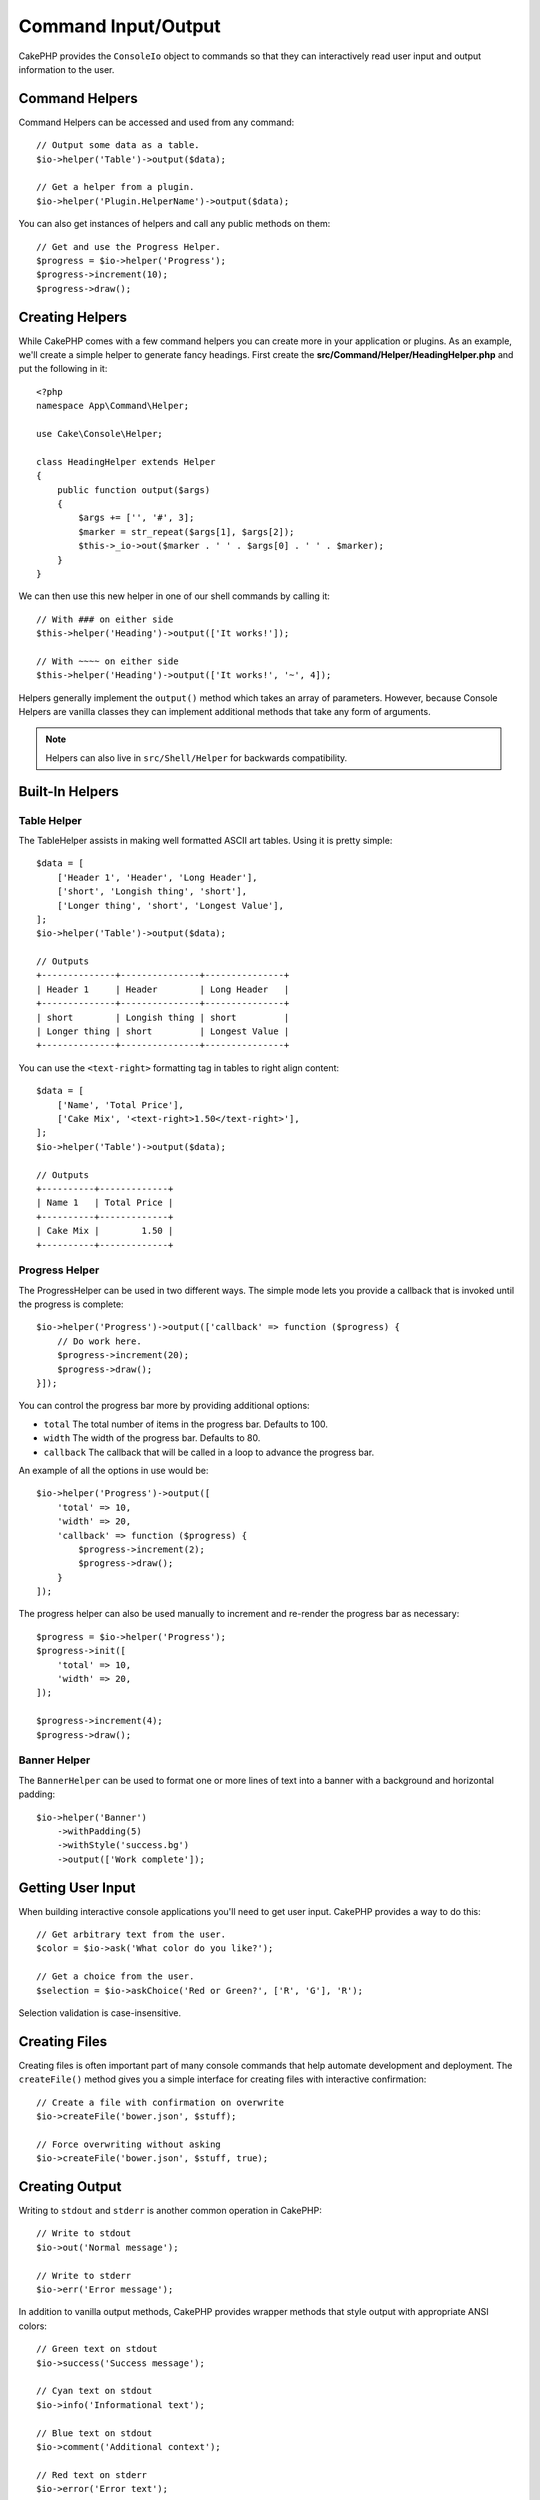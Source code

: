 Command Input/Output
####################

.. php:namespace:: Cake\Console
.. php:class:: ConsoleIo

CakePHP provides the ``ConsoleIo`` object to commands so that they can
interactively read user input and output information to the user.

.. _command-helpers:

Command Helpers
===============

Command Helpers can be accessed and used from any command::

    // Output some data as a table.
    $io->helper('Table')->output($data);

    // Get a helper from a plugin.
    $io->helper('Plugin.HelperName')->output($data);

You can also get instances of helpers and call any public methods on them::

    // Get and use the Progress Helper.
    $progress = $io->helper('Progress');
    $progress->increment(10);
    $progress->draw();

Creating Helpers
================

While CakePHP comes with a few command helpers you can create more in your
application or plugins. As an example, we'll create a simple helper to generate
fancy headings. First create the **src/Command/Helper/HeadingHelper.php** and put
the following in it::

    <?php
    namespace App\Command\Helper;

    use Cake\Console\Helper;

    class HeadingHelper extends Helper
    {
        public function output($args)
        {
            $args += ['', '#', 3];
            $marker = str_repeat($args[1], $args[2]);
            $this->_io->out($marker . ' ' . $args[0] . ' ' . $marker);
        }
    }

We can then use this new helper in one of our shell commands by calling it::

    // With ### on either side
    $this->helper('Heading')->output(['It works!']);

    // With ~~~~ on either side
    $this->helper('Heading')->output(['It works!', '~', 4]);

Helpers generally implement the ``output()`` method which takes an array of
parameters. However, because Console Helpers are vanilla classes they can
implement additional methods that take any form of arguments.

.. note::
    Helpers can also live in ``src/Shell/Helper`` for backwards compatibility.

Built-In Helpers
================

Table Helper
------------

The TableHelper assists in making well formatted ASCII art tables. Using it is
pretty simple::

        $data = [
            ['Header 1', 'Header', 'Long Header'],
            ['short', 'Longish thing', 'short'],
            ['Longer thing', 'short', 'Longest Value'],
        ];
        $io->helper('Table')->output($data);

        // Outputs
        +--------------+---------------+---------------+
        | Header 1     | Header        | Long Header   |
        +--------------+---------------+---------------+
        | short        | Longish thing | short         |
        | Longer thing | short         | Longest Value |
        +--------------+---------------+---------------+

You can use the ``<text-right>`` formatting tag in tables to right align
content::

        $data = [
            ['Name', 'Total Price'],
            ['Cake Mix', '<text-right>1.50</text-right>'],
        ];
        $io->helper('Table')->output($data);

        // Outputs
        +----------+-------------+
        | Name 1   | Total Price |
        +----------+-------------+
        | Cake Mix |        1.50 |
        +----------+-------------+

Progress Helper
---------------

The ProgressHelper can be used in two different ways. The simple mode lets you
provide a callback that is invoked until the progress is complete::

    $io->helper('Progress')->output(['callback' => function ($progress) {
        // Do work here.
        $progress->increment(20);
        $progress->draw();
    }]);

You can control the progress bar more by providing additional options:

- ``total`` The total number of items in the progress bar. Defaults
  to 100.
- ``width`` The width of the progress bar. Defaults to 80.
- ``callback`` The callback that will be called in a loop to advance the
  progress bar.

An example of all the options in use would be::

    $io->helper('Progress')->output([
        'total' => 10,
        'width' => 20,
        'callback' => function ($progress) {
            $progress->increment(2);
            $progress->draw();
        }
    ]);

The progress helper can also be used manually to increment and re-render the
progress bar as necessary::

    $progress = $io->helper('Progress');
    $progress->init([
        'total' => 10,
        'width' => 20,
    ]);

    $progress->increment(4);
    $progress->draw();

Banner Helper
-------------

The ``BannerHelper`` can be used to format one or more lines of text into
a banner with a background and horizontal padding::

    $io->helper('Banner')
        ->withPadding(5)
        ->withStyle('success.bg')
        ->output(['Work complete']);

.. versionadded:: 5.1.0
   The ``BannerHelper`` was added in 5.1

Getting User Input
==================

.. php:method:: ask($question, $choices = null, $default = null)

When building interactive console applications you'll need to get user input.
CakePHP provides a way to do this::

    // Get arbitrary text from the user.
    $color = $io->ask('What color do you like?');

    // Get a choice from the user.
    $selection = $io->askChoice('Red or Green?', ['R', 'G'], 'R');

Selection validation is case-insensitive.

Creating Files
==============

.. php:method:: createFile($path, $contents)

Creating files is often important part of many console commands that help
automate development and deployment. The ``createFile()`` method gives you
a simple interface for creating files with interactive confirmation::

    // Create a file with confirmation on overwrite
    $io->createFile('bower.json', $stuff);

    // Force overwriting without asking
    $io->createFile('bower.json', $stuff, true);

Creating Output
===============

.. php:method:out($message, $newlines, $level)
.. php:method:err($message, $newlines)

Writing to ``stdout`` and ``stderr`` is another common operation in CakePHP::

    // Write to stdout
    $io->out('Normal message');

    // Write to stderr
    $io->err('Error message');

In addition to vanilla output methods, CakePHP provides wrapper methods that
style output with appropriate ANSI colors::

    // Green text on stdout
    $io->success('Success message');

    // Cyan text on stdout
    $io->info('Informational text');

    // Blue text on stdout
    $io->comment('Additional context');

    // Red text on stderr
    $io->error('Error text');

    // Yellow text on stderr
    $io->warning('Warning text');

Color formatting will automatically be disabled if ``posix_isatty`` returns
true, or if the ``NO_COLOR`` environment variable is set.

``ConsoleIo`` provides two convenience methods regarding the output level::

    // Would only appear when verbose output is enabled (-v)
    $io->verbose('Verbose message');

    // Would appear at all levels.
    $io->quiet('Quiet message');

You can also create blank lines or draw lines of dashes::

    // Output 2 newlines
    $io->out($io->nl(2));

    // Draw a horizontal line
    $io->hr();

Lastly, you can update the current line of text on the screen::

    $io->out('Counting down');
    $io->out('10', 0);
    for ($i = 9; $i > 0; $i--) {
        sleep(1);
        $io->overwrite($i, 0, 2);
    }

.. note::
    It is important to remember, that you cannot overwrite text
    once a new line has been output.

.. _shell-output-level:

Output Levels
=============

Console applications often need different levels of verbosity. For example, when
running as a cron job, most output is un-necessary. You can use output levels to
flag output appropriately. The user of the shell, can then decide what level of
detail they are interested in by setting the correct flag when calling the
command. There are 3 levels:

* ``QUIET`` - Only absolutely important information should be marked for quiet
  output.
* ``NORMAL`` - The default level, and normal usage.
* ``VERBOSE`` - Mark messages that may be too noisy for everyday use, but
  helpful for debugging as ``VERBOSE``.

You can mark output as follows::

    // Would appear at all levels.
    $io->out('Quiet message', 1, ConsoleIo::QUIET);
    $io->quiet('Quiet message');

    // Would not appear when quiet output is toggled.
    $io->out('normal message', 1, ConsoleIo::NORMAL);
    $io->out('loud message', 1, ConsoleIo::VERBOSE);
    $io->verbose('Verbose output');

    // Would only appear when verbose output is enabled.
    $io->out('extra message', 1, ConsoleIo::VERBOSE);
    $io->verbose('Verbose output');

You can control the output level of commands, by using the ``--quiet`` and
``--verbose`` options. These options are added by default, and allow you to
consistently control output levels inside your CakePHP comands.

The ``--quiet`` and ``--verbose`` options also control how logging data is
output to stdout/stderr. Normally info and higher log messages are output to
stdout/stderr. When ``--verbose`` is used, debug logs will be output to stdout.
When ``--quiet`` is used, only warning and higher log messages will be output to
stderr.

Styling Output
==============

Styling output is done by including tags - just like HTML - in your output.
These tags will be replaced with the correct ansi code sequence, or
stripped if you are on a console that doesn't support ansi codes. There
are several built-in styles, and you can create more. The built-in ones are

* ``success`` Success messages. Green text.
* ``error`` Error messages. Red text.
* ``warning`` Warning messages. Yellow text.
* ``info`` Informational messages. Cyan text.
* ``comment`` Additional text. Blue text.
* ``question`` Text that is a question, added automatically by shell.
* ``info.bg`` White background with cyan text.
* ``warning.bg`` Yellow background with black text.
* ``error.bg`` Red background with black text.
* ``success.bg`` Green background with black text.

You can create additional styles using ``$io->setStyle()``. To declare a
new output style you could do::

    $io->setStyle('flashy', ['text' => 'magenta', 'blink' => true]);

This would then allow you to use a ``<flashy>`` tag in your shell output, and if
ansi colors are enabled, the following would be rendered as blinking magenta
text ``$this->out('<flashy>Whoooa</flashy> Something went wrong');``. When
defining styles you can use the following colors for the ``text`` and
``background`` attributes:

* black
* blue
* cyan
* green
* magenta
* red
* white
* yellow

You can also use the following options as boolean switches, setting them to a
truthy value enables them.

* blink
* bold
* reverse
* underline

Adding a style makes it available on all instances of ConsoleOutput as well,
so you don't have to redeclare styles for both stdout and stderr objects.

.. versionchanged:: 5.1.0
    The ``info.bg``, ``warning.bg``, ``error.bg``, and ``success.bg`` were added.

Turning Off Coloring
====================

Although coloring is pretty, there may be times when you want to turn it off,
or force it on::

    $io->outputAs(ConsoleOutput::RAW);

The above will put the output object into raw output mode. In raw output mode,
no styling is done at all. There are three modes you can use.

* ``ConsoleOutput::COLOR`` - Output with color escape codes in place.
* ``ConsoleOutput::PLAIN`` - Plain text output, known style tags will be
  stripped from the output.
* ``ConsoleOutput::RAW`` - Raw output, no styling or formatting will be done.
  This is a good mode to use if you are outputting XML or, want to debug why
  your styling isn't working.

By default on \*nix systems ConsoleOutput objects default to color output.
On Windows systems, plain output is the default unless the ``ANSICON``
environment variable is present.
